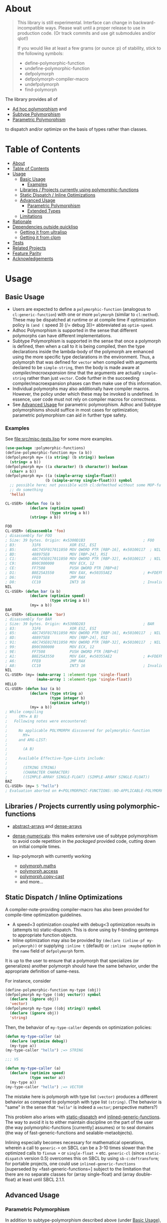 * About
  :PROPERTIES:
  :CUSTOM_ID: polymorphic-functions
  :END:

#+BEGIN_QUOTE
  This library is still experimental. Interface can change in
  backward-incompatible ways. Please wait until a proper release to use
  in production code. (Or track commits and use git submodules and/or
  qlot!)

  If you would like at least a few grams (or ounce :p) of stability,
  stick to the following symbols: 
  
  - define-polymorphic-function
  - undefine-polymorphic-function
  - defpolymorph
  - defpolymorph-compiler-macro
  - undefpolymorph
  - find-polymorph
#+END_QUOTE

The library provides all of

- [[https://en.wikipedia.org/wiki/Ad_hoc_polymorphism][Ad hoc
  polymorphism]] and
- [[https://en.wikipedia.org/wiki/Subtyping][Subtype Polymorphism]]
- [[https://en.wikipedia.org/wiki/Parametric_polymorphism][Parametric
  Polymorphism]]

to dispatch and/or optimize on the basis of types rather than classes.

* Table of Contents
:PROPERTIES:
:TOC: :include all
:END:

:CONTENTS:
- [[#about][About]]
- [[#table-of-contents][Table of Contents]]
- [[#usage][Usage]]
  - [[#basic-usage][Basic Usage]]
    - [[#examples][Examples]]
  - [[#libraries--projects-currently-using-polymorphic-functions][Libraries / Projects currently using polymorphic-functions]]
  - [[#static-dispatch--inline-optimizations][Static Dispatch / Inline Optimizations]]
  - [[#advanced-usage][Advanced Usage]]
    - [[#parametric-polymorphism][Parametric Polymorphism]]
    - [[#extended-types][Extended Types]]
  - [[#limitations][Limitations]]
- [[#rationale][Rationale]]
- [[#dependencies-outside-quicklisp][Dependencies outside quicklisp]]
  - [[#getting-it-from-ultralisp][Getting it from ultralisp]]
  - [[#getting-it-from-clpm][Getting it from clpm]]
- [[#tests][Tests]]
- [[#related-projects][Related Projects]]
- [[#feature-parity][Feature Parity]]
- [[#acknowledgements][Acknowledgements]]
:END:


* Usage
   :PROPERTIES:
   :CUSTOM_ID: usage
   :END:

** Basic Usage
    :PROPERTIES:
    :CUSTOM_ID: basic-usage
    :END:

- Users are expected to define a =polymorphic-function= (analogous to
  =cl:generic-function=) with one or more =polymorph= (similar to
  =cl:method=). These may be dispatched at runtime or at compile time if
  optimization policy is =(and (= speed 3) (/= debug 3))= abbreviated as
  =optim-speed=.
- Adhoc Polymorphism is supported in the sense that different polymorphs
  can have different implementations.
- Subtype Polymorphism is supported in the sense that once a polymorph
  is defined, then when a call to it is being compiled, then the type
  declarations inside the lambda-body of the polymorph are enhanced
  using the more specific type declarations in the environment. Thus, a
  polymorph that was defined for =vector= when compiled with arguments
  declared to be =simple-string=, then the body is made aware at
  /compiler/macroexpansion time/ that the arguments are actually
  =simple-string= rather than just =vector=. Code further in the
  succeeding compiler/macroexpansion phases can then make use of this
  information.
- Individual polymorphs may also additionally have compiler macros.
  However, the policy under which these may be invoked is undefined. In
  essence, user code must not rely on compiler macros for /correctness/.
- See [[#advanced-usage-aka-parametric-polymorphism][Advanced Usage]]
  for parametric polymorphism. Adhoc and Subtype polymorphisms should
  suffice in most cases for optimization; parametric polymorphism can
  aid in further type safety.

*** Examples
     :PROPERTIES:
     :CUSTOM_ID: examples
     :END:

See [[file:src/misc-tests.lisp]] for some more examples.

#+BEGIN_SRC lisp
  (use-package :polymorphic-functions)
  (define-polymorphic-function my= (a b))
  (defpolymorph my= ((a string) (b string)) boolean
    (string= a b))
  (defpolymorph my= ((a character) (b character)) boolean
    (char= a b))
  (defpolymorph my= ((a (simple-array single-float))
                    (b (simple-array single-float))) symbol
    ;; possible here; not possible with cl:defmethod without some MOP-fu
    ;; do something
    'hello)
#+END_SRC

#+BEGIN_SRC lisp
  CL-USER> (defun foo (a b)
             (declare (optimize speed)
                      (type string a b))
             (string= a b))

  FOO
  CL-USER> (disassemble 'foo)
  ; disassembly for FOO
  ; Size: 39 bytes. Origin: #x5300D1B3                          ; FOO
  ; B3:       31F6             XOR ESI, ESI
  ; B5:       48C745F017011050 MOV QWORD PTR [RBP-16], #x50100117  ; NIL
  ; BD:       488975E8         MOV [RBP-24], RSI
  ; C1:       48C745E017011050 MOV QWORD PTR [RBP-32], #x50100117  ; NIL
  ; C9:       B90C000000       MOV ECX, 12
  ; CE:       FF7508           PUSH QWORD PTR [RBP+8]
  ; D1:       B8E25A3550       MOV EAX, #x50355AE2              ; #<FDEFN SB-KERNEL:STRING=*>
  ; D6:       FFE0             JMP RAX
  ; D8:       CC10             INT3 16                          ; Invalid argument count trap
  NIL
  CL-USER> (defun bar (a b)
             (declare (optimize speed)
                      (type string a b))
             (my= a b))
  BAR
  CL-USER> (disassemble 'bar)
  ; disassembly for BAR
  ; Size: 39 bytes. Origin: #x5300D283                          ; BAR
  ; 83:       31F6             XOR ESI, ESI
  ; 85:       48C745F017011050 MOV QWORD PTR [RBP-16], #x50100117  ; NIL
  ; 8D:       488975E8         MOV [RBP-24], RSI
  ; 91:       48C745E017011050 MOV QWORD PTR [RBP-32], #x50100117  ; NIL
  ; 99:       B90C000000       MOV ECX, 12
  ; 9E:       FF7508           PUSH QWORD PTR [RBP+8]
  ; A1:       B8E25A3550       MOV EAX, #x50355AE2              ; #<FDEFN SB-KERNEL:STRING=*>
  ; A6:       FFE0             JMP RAX
  ; A8:       CC10             INT3 16                          ; Invalid argument count trap
  NIL
  CL-USER> (my= (make-array 1 :element-type 'single-float)
                (make-array 1 :element-type 'single-float))
  HELLO
  CL-USER> (defun baz (a b)
             (declare (type string a)
                      (type integer b)
                      (optimize safety))
             (my= a b))
  ; While compiling
  ;     (MY= A B)
  ;   Following notes were encountered:
  ;
  ;     No applicable POLYMORPH discovered for polymorphic-function
  ;       MY=
  ;     and ARG-LIST:
  ;
  ;       (A B)
  ;
  ;     Available Effective-Type-Lists include:
  ;
  ;       (STRING STRING)
  ;       (CHARACTER CHARACTER)
  ;       ((SIMPLE-ARRAY SINGLE-FLOAT) (SIMPLE-ARRAY SINGLE-FLOAT))
  BAZ
  CL-USER> (my= 5 "hello")
  ; Evaluation aborted on #<POLYMORPHIC-FUNCTIONS::NO-APPLICABLE-POLYMORPH/ERROR {103A713D13}>.
#+END_SRC

** Libraries / Projects currently using polymorphic-functions
    :PROPERTIES:
    :CUSTOM_ID: libraries-projects-currently-using-polymorphic-functions
    :END:

- [[https://github.com/digikar99/abstract-arrays][abstract-arrays]] and
  [[https://github.com/digikar99/dense-numericals/][dense-arrays]]
- [[https://github.com/digikar99/dense-numericals/][dense-numericals]]:
  this makes extensive use of subtype polymorphism to avoid code
  repetition in the /packaged/ provided code, cutting down on initial
  compile times.
- lisp-polymorph with currently working

  - [[https://github.com/lisp-polymorph/polymorph.maths][polymorph.maths]]
  - [[https://github.com/lisp-polymorph/polymorph.access][polymorph.access]]
  - [[https://github.com/lisp-polymorph/polymorph.copy-cast][polymorph.copy-cast]]
  - and more...

** Static Dispatch / Inline Optimizations
    :PROPERTIES:
    :CUSTOM_ID: static-dispatch-inline-optimizations
    :END:

A compiler-note-providing compiler-macro has also been provided for
compile-time optimization guidelines.

- A speed=3 optimization coupled with debug<3 optimization results in
  (attempts to) static-dispatch. This is done using by f-binding
  gentemps to appropriate function objects.
- Inline optimization may also be provided by
  =(declare (inline-pf my-polymorph))= or supplying =:inline t=
  (default) or =:inline :maybe= option in the =name= field of
  =defpolymorph= form.

It is up to the user to ensure that a polymorph that specializes (or
generalizes) another polymorph should have the same behavior, under the
appropriate definition of same-ness.

For instance, consider

#+BEGIN_SRC lisp
  (define-polymorphic-function my-type (obj))
  (defpolymorph my-type ((obj vector)) symbol
    (declare (ignore obj))
    'vector)
  (defpolymorph my-type ((obj string)) symbol
    (declare (ignore obj))
    'string)
#+END_SRC

Then, the behavior of =my-type-caller= depends on optimization policies:

#+BEGIN_SRC lisp
  (defun my-type-caller (a)
    (declare (optimize debug))
    (my-type a))
  (my-type-caller "hello") ;=> STRING

  ;;; VS

  (defun my-type-caller (a)
    (declare (optimize speed)
             (type vector a))
    (my-type a))
  (my-type-caller "hello") ;=> VECTOR
#+END_SRC

The mistake here is polymorph with type list =(vector)= produces a
different behavior as compared to polymorph with type list =(string)=.
(The behavior is "same" in the sense that ="hello"= is indeed a
=vector=; perspective matters?)

This problem also arises with
[[https://github.com/alex-gutev/static-dispatch][static-dispatch]] and
[[https://github.com/guicho271828/inlined-generic-function][inlined-generic-functions]].
The way to avoid it is to either maintain discipline on the part of the
user (the way polymorphic-functions [currently] assumes) or to seal
domains (the way of fast-generic-functions and sealable-metaobjects).

Inlining especially becomes necessary for mathematical operations,
wherein a call to =generic-+= on SBCL can be a 3-10 times slower than
the optimized calls to =fixnum += or =single-float += etc. =generic-cl=
(since =static-dispatch= version 0.5) overcomes this on SBCL by using
=sb-c:deftransform=; for portable projects, one could use
=inlined-generic-functions= [superseded by =fast-generic-functions=]
subject to the limitation that there are no separate classes for (array
single-float) and (array double-float) at least until SBCL 2.1.1.

** Advanced Usage
    :PROPERTIES:
    :CUSTOM_ID: advanced-usage
    :END:

*** Parametric Polymorphism
     :PROPERTIES:
     :CUSTOM_ID: parametric-polymorphism
     :END:

In addition to subtype-polymorphism described above (under
[[#basic-usage][Basic Usage]]), PF also provides support for
parametric-polymorphism. The interface for this is through the following
symbols:

- *parametric-type-symbol-predicates*
- parametric-type-run-time-lambda-body
- parametric-type-compile-time-lambda-body

An example for this is at
[[file:src/extended-types/parametric-types.lisp#L135][src/extended-types/parametric-types.lisp]]
and [[file:src/misc-tests.lisp#L496][src/misc-tests.lisp]].

#+BEGIN_SRC lisp
  CL-USER> (use-package :polymorphic-functions)
  T
  CL-USER> (setq *parametric-type-symbol-predicates*
                 (list (lambda (s)
                         (let* ((name (symbol-name s))
                                (len  (length name)))
                           (and (char= #\< (elt name 0))
                                (char= #\> (elt name (1- len))))))))
  (#<FUNCTION (LAMBDA (S)) {53A475DB}>)

  CL-USER> (defpolymorph foo ((a (array <t>))) <t>
             (aref a 0))
  FOO
  CL-USER> (disassemble (lambda (a)
                          (declare (optimize speed)
                                   (type (simple-array single-float 1) a))
                          (aref a 0)))
  ; disassembly for (LAMBDA (A))
  ; Size: 38 bytes. Origin: #x53A49A5C                          ; (LAMBDA (A))
  ; 5C:       48837AF900       CMP QWORD PTR [RDX-7], 0
  ; 61:       7618             JBE L0
  ; 63:       F30F104201       MOVSS XMM0, [RDX+1]
  ; 68:       660F7EC2         MOVD EDX, XMM0
  ; 6C:       48C1E220         SHL RDX, 32
  ; 70:       80CA19           OR DL, 25
  ; 73:       488BE5           MOV RSP, RBP
  ; 76:       F8               CLC
  ; 77:       5D               POP RBP
  ; 78:       C3               RET
  ; 79:       CC10             INT3 16                          ; Invalid argument count trap
  ; 7B: L0:   CC24             INT3 36                          ; INVALID-VECTOR-INDEX-ERROR
  ; 7D:       08               BYTE #X08                        ; RDX
  ; 7E:       82808010         BYTE #X82, #X80, #X80, #X10      ; 0
  NIL
  CL-USER> (disassemble (lambda (a)
                          (declare (optimize speed)
                                   (type (simple-array single-float 1) a))
                          (foo a)))
  ; disassembly for (LAMBDA (A))
  ; Size: 38 bytes. Origin: #x53A49B0C                          ; (LAMBDA (A))
  ; 0C:       48837AF900       CMP QWORD PTR [RDX-7], 0
  ; 11:       7618             JBE L0
  ; 13:       F30F104201       MOVSS XMM0, [RDX+1]
  ; 18:       660F7EC2         MOVD EDX, XMM0
  ; 1C:       48C1E220         SHL RDX, 32
  ; 20:       80CA19           OR DL, 25
  ; 23:       488BE5           MOV RSP, RBP
  ; 26:       F8               CLC
  ; 27:       5D               POP RBP
  ; 28:       C3               RET
  ; 29:       CC10             INT3 16                          ; Invalid argument count trap
  ; 2B: L0:   CC24             INT3 36                          ; INVALID-VECTOR-INDEX-ERROR
  ; 2D:       08               BYTE #X08                        ; RDX
  ; 2E:       82808010         BYTE #X82, #X80, #X80, #X10      ; 0
  NIL

  CL-USER> (defpolymorph my-add ((a (array <t> (<len>))) (b (array <t> (<len>))))
               (array <t> (<len>))
             (let ((out (make-array <len> :element-type <t>)))
               (loop :for i below <len>
                     :do (setf (aref out i)
                               (+ (aref a i)
                                  (aref b i))))
               out))
  MY-ADD
  CL-USER> (my-add #(0 1) #(1 2)) ; no compilation necessary for usage
  #(1 3)
  CL-USER> (my-add #(0 1) (make-array 2 :element-type 'single-float
                                      :initial-contents '(3.0 4.0)))
  ; Evaluation aborted on #<POLYMORPHIC-FUNCTIONS::NO-APPLICABLE-POLYMORPH/ERROR {1024EB1EA3}>.
  CL-USER> (my-add (make-array 2 :element-type 'single-float
                                 :initial-contents '(3.0 4.0))
                   (make-array 2 :element-type 'single-float
                                 :initial-contents '(3.0 4.0)))
  #(6.0 8.0)
  CL-USER> (type-of *)
  (SIMPLE-ARRAY SINGLE-FLOAT (2))

  ;;; NOTE that the type-parameters cannot be further used in an unevaluated context
  CL-USER> (defpolymorph foo ((a (array <t>))) <t>
             (the <t> (aref a 0)))
  ; WARNING that <T> is an undefined type
#+END_SRC

TODO (perhaps?): Ping/PR [[https://github.com/numcl/gtype][gtype]] for
compile time optimization.

*** Extended Types
     :PROPERTIES:
     :CUSTOM_ID: extended-types
     :END:

=polymorphic-functions.extended-types= package (not system!) provides
types based on [[https://github.com/s-expressionists/ctype][ctype]].
This allows one to extend the CL type system beyond what is possible
with =cl:deftype=.

An example for this is the =(supertypep TYPE)= type at
[[file:src/extended-types/supertypep.lisp]] used in
[[https://github.com/digikar99/trivial-coerce][trivial-coerce]].

- In essence, =(supertypep TYPE)= is the set of all type-specifiers that
  are a supertype of =TYPE=.
- Thus, =(typep array '(supertypep vector))= holds.
- In addition, if one were to =(deftype 1d-array () 'vector)= then
  =(typep 1d-array () '(supertypep vector))= would also hold.

However, these types can only be used inside the type-lists of
polymorphs or with the shadowed symbols in the
=polymorphic-functions.extended-types= package; they *cannot be used
inside arbitrary CL forms* with =cl:declare=.

** Limitations
    :PROPERTIES:
    :CUSTOM_ID: limitations
    :END:

- For *form-type-inference*, polymorphic-functions depends on
  cl-form-types. Thus, this works as long as cl-form-types succeeds, and
  [[https://github.com/alex-gutev/cl-form-types][cl-form-types]] does
  get pretty extensive. In cases wherein it does fail, we also rely on
  =sb-c:deftransform= on SBCL.
- *Integration with SLIME* is yet to be thought about; etags could work,
  but this needs more thinking given the apparant non-extensibility of
  internals of =slime-edit-definition=. imenu is also another option.
- *ANSI is insufficient* for our purposes: we need
  =introspect-environment:policy-quality= and CLTL2 and more for
  cl-form-types; if someone needs a reduced feature version within the
  bounds of ANSI standard, please raise an issue!

  - Static dispatch relies on policy-quality working as expected, and
    compiler-macros being called. As a result, it may not work on all
    implementations.
  - Some implementations produce interpreted functions some times while
    compiled functions other times; and accordingly differ if or not
    compiler-macros are called.

- A [[https://github.com/Clozure/ccl/pull/369][*bug on CCL*]] may not
  let PF work as correctly on CCL; subjectively dirty workarounds are
  possible until it gets fixed.
- A =polymorphic-functions.extended-types= package (not system!) is also
  provided based on
  [[https://github.com/s-expressionists/ctype][ctype]]. This allows one
  to extend the CL type system to define types beyond what =cl:deftype=
  can do to some extent. While these *cannot be used inside an arbitrary
  CL form* with =cl:declare=, these can be used in the type lists of
  polymorphs. See [[file:src/extended-types/supertypep.lisp]] for an
  example put to use in
  [[https://github.com/digikar99/trivial-coerce][trivial-coerce]].
- Currently *inlining uses the lexical environment of the call-site*
  rather than the definition-site as is the usual case. To work around
  this, users should avoid shadowing global lexical elements.

* Rationale
   :PROPERTIES:
   :CUSTOM_ID: rationale
   :END:

=polymorphic-function= are implemented using the metaclass
=closer-mop:funcallable-standard-class= and
=closer-mop:set-funcallable-instance-function=.

As per
[[http://www.lispworks.com/documentation/HyperSpec/Body/t_generi.htm#generic-function][CLHS]],

#+BEGIN_QUOTE
  A generic function is a function whose behavior depends on the classes
  or identities of the arguments supplied to it.
#+END_QUOTE

By contrast, polymorphic-functions dispatch on the types of the
arguments supplied to it. This helps dispatching on specialized arrays
as well as user-defined types.

In contrast to
[[https://github.com/marcoheisig/sealable-metaobjects][sealable-metaobjects]]
and
[[https://github.com/marcoheisig/fast-generic-functions][fast-generic-functions]],
polymorphic-functions does not make any assumptions about the sealedness
of a domain for purposes of inlining. Thus, users are expected to abide
by the same precautions for inline optimizations here as they do while
inlining normal functions. In particular, users are expected to
recompile their code after additional polymorphs are defined, and also
accordingly manage the compilation order of their files and systems.

IIUC,
[[https://github.com/numcl/specialized-function][specialized-function]]
provides a JIT variant of parametric polymorphism. By contrast, PF
provides an AOT variant.

A related project
[[https://github.com/markcox80/specialization-store][specialization-store]]
also provides support for type-based dispatch:

#+BEGIN_QUOTE
  A premise of specialization store is that all specializations should
  perform the same task. Specializations should only differ in how the
  task is performed. This premise resolves ambiguities that arise when
  using types, rather than classes, to select the most specific
  specialization to apply.
#+END_QUOTE

However, the implications of this assumption are that individual
specializations in each store-object of specialization-store
[[https://github.com/markcox80/specialization-store/wiki/Tutorial-2:-Optional,-Keyword-and-Rest-Arguments][do
not have initializer forms for optional or keyword arguments]].

By contrast, like usual generic-functions, PF does allow initializer
forms for optional and keywords arguments for individual polymorphs.

In addition to being dispatched on types, PF also provides the ability
to install compiler-macros for individual =polymorphs=.

* Dependencies outside quicklisp
   :PROPERTIES:
   :CUSTOM_ID: dependencies-outside-quicklisp
   :END:

- SBCL 2.0.9+
- [[https://github.com/digikar99/trivial-types][trivial-types:function-name]]
- [[https://github.com/alex-gutev/cl-form-types][cl-form-types]]

  - [[https://github.com/alex-gutev/cl-environments][cl-environments]]

- [[https://github.com/digikar99/compiler-macro-notes][compiler-macro-notes]]
- and more... better use ultralisp until then!

** Getting it from ultralisp
    :PROPERTIES:
    :CUSTOM_ID: getting-it-from-ultralisp
    :END:

[[https://ultralisp.org/][Ultralisp]] recently added a feature to allow
[[https://github.com/ultralisp/ultralisp/pull/87][custom dists]]. While
quicklisp will take a while to update trivial-types (and cl-syntax which
several other projects depend upon) to the new repositories since the
originals have been archived and trivial-types is still incomplete wrt
CLHS, we can use the custom dists to distribute this (and related)
libraries.

To do this, add the following to your implementation init file (since
you'll possibly need this to keep with the project updates):

#+BEGIN_SRC lisp
  ;;; An attempt was made to include the enumeration function natively at
  ;;;   https://github.com/quicklisp/quicklisp-client/pull/206
  ;;; but it was rejected, so we do this:
  (defun ql-dist::dist-name-pathname (name)
    "Return the pathname that would be used for an installed dist with
  the given NAME."
    (ql-dist::qmerge (make-pathname :directory (list* :relative "dists"
                                               (uiop:split-string name :separator "/")))))
  (defun digikar99-dist-enumeration-function ()
    "The default function used for producing a list of dist objects."
    (loop for file in (directory (ql-dist::qmerge "dists/digikar99/*/distinfo.txt"))
          collect (ql-dist::make-dist-from-file file)))
  (push 'digikar99-dist-enumeration-function ql::*dist-enumeration-functions*)
#+END_SRC

Once the function is pushed, install the dist:

#+BEGIN_SRC lisp
  ;;; See https://ultralisp.org/dists/digikar99/specialized-array-dispatch for related projects
  (ql-dist:install-dist "http://dist.ultralisp.org/digikar99/specialized-array-dispatch.txt"
                        :prompt nil)
  ;;; If the install-dist step gives a "can't create directory" error, manually
  ;;; create the directory $QUICKLISP_HOME/dists/digikar99
  (ql:update-dist "digikar99/specialized-array-dispatch")
  (ql:quickload "polymorphic-functions")
  (asdf:test-system "polymorphic-functions")
#+END_SRC


** Getting it from clpm

Recently, clpm support was also added.

TODO: Elaborate.
* Tests
   :PROPERTIES:
   :CUSTOM_ID: tests
   :END:

Tests are distributed throughout the system. Run
=(asdf:test-system "polymorphic-functions")=.

* Related Projects
   :PROPERTIES:
   :CUSTOM_ID: related-projects
   :END:

- [[https://github.com/alex-gutev/static-dispatch][static-dispatch]]
- [[https://github.com/markcox80/specialization-store][specialization-store]]
- [[https://github.com/marcoheisig/fast-generic-functions][fast-generic-functions]]
- [[https://github.com/guicho271828/inlined-generic-function][inlined-generic-functions]]
- [[https://github.com/numcl/specialized-function][specialized-function]]
- [[https://github.com/numcl/gtype][gtype]]

* Feature Parity
   :PROPERTIES:
   :CUSTOM_ID: feature-parity
   :END:

The runtime dispatch performance of all the three of
polymorphic-functions, cl:generic-function and specialization-store is
comparable at least for a small number of
polymorphs/methods/specializations.

| Feature                         | cl:generic-function | specialization-store | polymorphic-functions |
|---------------------------------+---------------------+----------------------+-----------------------|
| Method combination              | Yes                 | No                   | No                    |
| Precedence                      | Yes                 | Partial*             | Yes                   |
| &optional, &key, &rest dispatch | No                  | Yes                  | Yes^                  |
| Run-time Speed                  | Fast                | Fast                 | Fast                  |
| Compile-time support            | Partial**           | Yes                  | Yes                   |
| Parametric Polymorphism         | No                  | No                   | Yes                   |

^See [[#comparison-with-specialization-store]]. Well...

**Using
[[https://github.com/marcoheisig/fast-generic-functions][fast-generic-functions]] -
but this apparantly has a few limitations like requiring
non-builtin-classes to have an additional metaclass. This effectively
renders it impossible to use for the classes in already existing
libraries. But, there's also
[[https://github.com/alex-gutev/static-dispatch][static-dispatch]].

* Acknowledgements
   :PROPERTIES:
   :CUSTOM_ID: acknowledgements
   :END:

- [[https://github.com/alex-gutev/][Alex Gutev]] for an extensive
  [[https://github.com/alex-gutev/cl-form-types][cl-form-types]]!
- [[https://github.com/commander-trashdin/][Andrew]] for extensively
  putting polymorphic-functions to test at a brewing project on
  [[https://github.com/lisp-polymorph/][lisp-polymorph]]!
